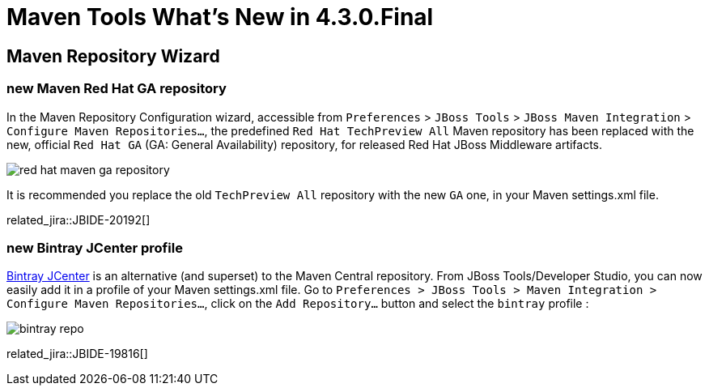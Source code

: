 = Maven Tools What's New in 4.3.0.Final
:page-layout: whatsnew
:page-component_id: maven
:page-component_version: 4.3.0.Final
:page-product_id: jbt_core
:page-product_version: 4.3.0.Final
:page-include-previous: false

== Maven Repository Wizard
=== new Maven Red Hat GA repository
In the Maven Repository Configuration wizard, accessible from `Preferences` > `JBoss Tools` > `JBoss Maven Integration` > `Configure Maven Repositories...`,
the predefined `Red Hat TechPreview All` Maven repository has been replaced with the new,
official `Red Hat GA` (GA: General Availability) repository, for released Red Hat JBoss Middleware artifacts.

image::./images/red_hat_maven_ga_repository.png[]

It is recommended you replace the old `TechPreview All` repository with the new `GA` one, in your Maven settings.xml file.

related_jira::JBIDE-20192[]

=== new Bintray JCenter profile

https://bintray.com/bintray/jcenter[Bintray JCenter] is an alternative (and superset) to the Maven Central repository. From JBoss Tools/Developer Studio, you can now easily add it in a profile of your Maven settings.xml file.
Go to `Preferences > JBoss Tools > Maven Integration > Configure Maven Repositories...`, click on the `Add Repository...` button and select the `bintray` profile :

image::./images/bintray-repo.png[]

related_jira::JBIDE-19816[]
